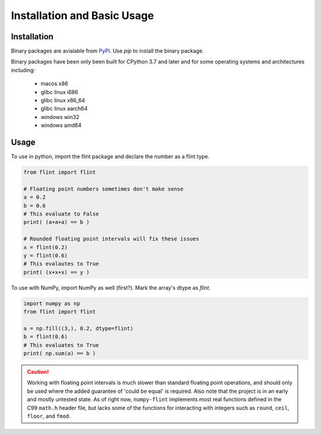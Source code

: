 Installation and Basic Usage
============================

Installation
------------

Binary packages are avialable from `PyPI <https://pypi.org/project/numpy-flint/>`_. Use
`pip` to install the binary package.

.. prompt :: bash $>

    pip install numpy-flint

Binary packages have been only been built for CPython 3.7 and later and for some
operating systems and architectures including:
    * macos x86
    * glibc linux i686
    * glibc linux x86_64
    * glibc linux aarch64
    * windows win32
    * windows amd64


Usage
-----

To use in python, import the flint package and declare the number as a flint type.

.. code-block :: python

    from flint import flint

    # Floating point numbers sometimes don't make sense
    a = 0.2
    b = 0.6
    # This evaluate to False
    print( (a+a+a) == b )

    # Rounded floating point intervals will fix these issues
    x = flint(0.2)
    y = flint(0.6)
    # This evalautes to True
    print( (x+x+x) == y )

To use with NumPy, import NumPy as well (first?). Mark the array's dtype as `flint`.

.. code-block :: python

    import numpy as np
    from flint import flint

    a = np.fill((3,), 0.2, dtype=flint)
    b = flint(0.6)
    # This evaluates to True
    print( np.sum(a) == b )


.. caution::

    Working with floating point intervals is much slower than standard floating point
    operations, and should only be used where the added guarantee of 'could be equal' is
    required. Also note that the project is in an early and mostly untested state. As of
    right now, ``numpy-flint`` implements most real functions defined in the C99
    ``math.h`` header file, but lacks some of the functions for interacting with
    integers such as ``round``, ``ceil``, ``floor``, and ``fmod``.
